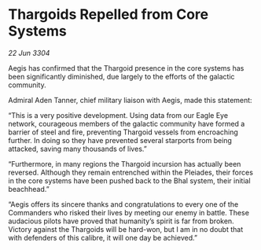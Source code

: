 * Thargoids Repelled from Core Systems

/22 Jun 3304/

Aegis has confirmed that the Thargoid presence in the core systems has been significantly diminished, due largely to the efforts of the galactic community. 

Admiral Aden Tanner, chief military liaison with Aegis, made this statement: 

“This is a very positive development. Using data from our Eagle Eye network, courageous members of the galactic community have formed a barrier of steel and fire, preventing Thargoid vessels from encroaching further. In doing so they have prevented several starports from being attacked, saving many thousands of lives.” 

“Furthermore, in many regions the Thargoid incursion has actually been reversed. Although they remain entrenched within the Pleiades, their forces in the core systems have been pushed back to the Bhal system, their initial beachhead.” 

“Aegis offers its sincere thanks and congratulations to every one of the Commanders who risked their lives by meeting our enemy in battle. These audacious pilots have proved that humanity’s spirit is far from broken. Victory against the Thargoids will be hard-won, but I am in no doubt that with defenders of this calibre, it will one day be achieved.”